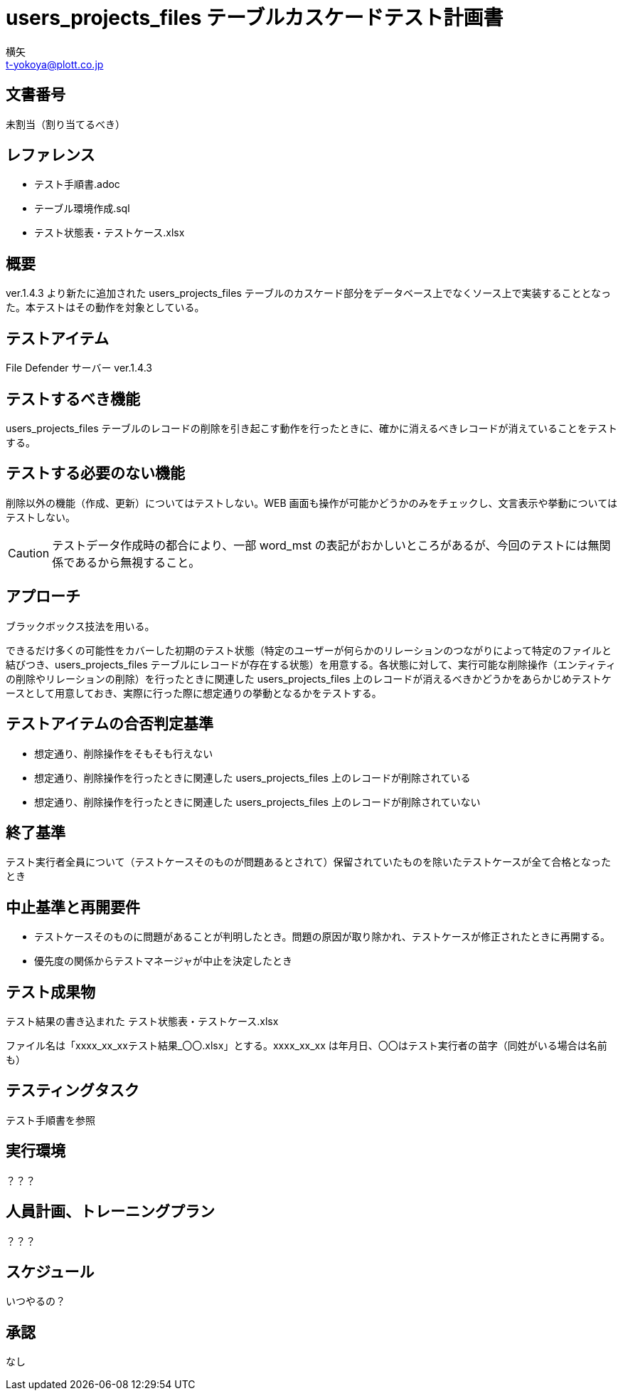 = users_projects_files テーブルカスケードテスト計画書
横矢 <t-yokoya@plott.co.jp>

== 文書番号
未割当（割り当てるべき）

== レファレンス
* テスト手順書.adoc
* テーブル環境作成.sql
* テスト状態表・テストケース.xlsx

== 概要
ver.1.4.3 より新たに追加された users_projects_files テーブルのカスケード部分をデータベース上でなくソース上で実装することとなった。本テストはその動作を対象としている。

== テストアイテム
File Defender サーバー ver.1.4.3

== テストするべき機能
users_projects_files テーブルのレコードの削除を引き起こす動作を行ったときに、確かに消えるべきレコードが消えていることをテストする。

== テストする必要のない機能
削除以外の機能（作成、更新）についてはテストしない。WEB 画面も操作が可能かどうかのみをチェックし、文言表示や挙動についてはテストしない。

CAUTION: テストデータ作成時の都合により、一部 word_mst の表記がおかしいところがあるが、今回のテストには無関係であるから無視すること。

== アプローチ
ブラックボックス技法を用いる。

できるだけ多くの可能性をカバーした初期のテスト状態（特定のユーザーが何らかのリレーションのつながりによって特定のファイルと結びつき、users_projects_files テーブルにレコードが存在する状態）を用意する。各状態に対して、実行可能な削除操作（エンティティの削除やリレーションの削除）を行ったときに関連した users_projects_files 上のレコードが消えるべきかどうかをあらかじめテストケースとして用意しておき、実際に行った際に想定通りの挙動となるかをテストする。

== テストアイテムの合否判定基準
* 想定通り、削除操作をそもそも行えない

* 想定通り、削除操作を行ったときに関連した users_projects_files 上のレコードが削除されている

* 想定通り、削除操作を行ったときに関連した users_projects_files 上のレコードが削除されていない

== 終了基準
テスト実行者全員について（テストケースそのものが問題あるとされて）保留されていたものを除いたテストケースが全て合格となったとき

== 中止基準と再開要件
* テストケースそのものに問題があることが判明したとき。問題の原因が取り除かれ、テストケースが修正されたときに再開する。

* 優先度の関係からテストマネージャが中止を決定したとき

== テスト成果物
テスト結果の書き込まれた テスト状態表・テストケース.xlsx

ファイル名は「xxxx_xx_xxテスト結果_〇〇.xlsx」とする。xxxx_xx_xx は年月日、〇〇はテスト実行者の苗字（同姓がいる場合は名前も）

== テスティングタスク
テスト手順書を参照

== 実行環境
？？？

== 人員計画、トレーニングプラン
？？？

== スケジュール
いつやるの？

== 承認
なし